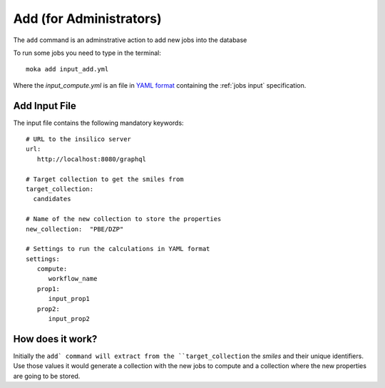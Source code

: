 Add (for Administrators)
########################
The ``add`` command is an adminstrative action to add new jobs into the database

To run some jobs you need to type in the terminal:
::

   moka add input_add.yml

Where the *input_compute.yml* is an file in `YAML format <https://en.wikipedia.org/wiki/YAML>`_ containing the :ref:`jobs input` specification.

.. _jobs input:

Add Input File
**************
The input file contains the following mandatory keywords:
::

   # URL to the insilico server
   url:
      http://localhost:8080/graphql

   # Target collection to get the smiles from
   target_collection:
     candidates

   # Name of the new collection to store the properties
   new_collection:  "PBE/DZP"

   # Settings to run the calculations in YAML format
   settings:
      compute:
         workflow_name
      prop1:
         input_prop1
      prop2:
         input_prop2


How does it work?
*****************
Initially the ``add` command will extract from the ``target_collection`` the *smiles*
and their unique identifiers. Use those values it would generate a collection
with the new jobs to compute and a collection where the new properties are going
to be stored.
